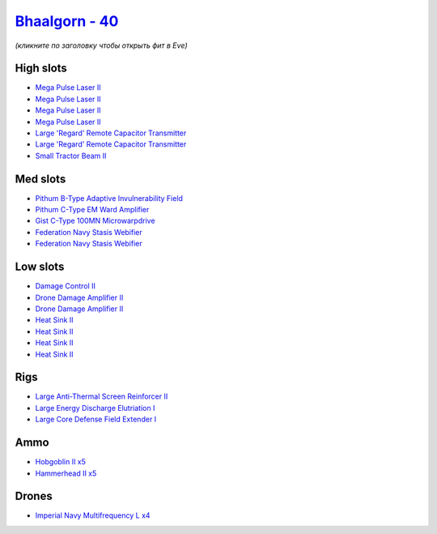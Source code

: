 .. This file is autogenerated by update-fits.py script
.. Use https://github.com/RAISA-Shield/raisa-shield.github.io/edit/source/eft/shield/40/bhaalgorn.eft
.. to edit it.

`Bhaalgorn - 40 <javascript:CCPEVE.showFitting('17920:2048;1:23105;4:16487;2:26088;1:2364;4:26442;1:19341;1:19215;1:25968;1:3057;4:4405;2:17559;2:2456;5:4250;1:2185;5:4348;1::');>`_
=====================================================================================================================================================================================

*(кликните по заголовку чтобы открыть фит в Eve)*

High slots
----------

- `Mega Pulse Laser II <javascript:CCPEVE.showInfo(3057)>`_
- `Mega Pulse Laser II <javascript:CCPEVE.showInfo(3057)>`_
- `Mega Pulse Laser II <javascript:CCPEVE.showInfo(3057)>`_
- `Mega Pulse Laser II <javascript:CCPEVE.showInfo(3057)>`_
- `Large 'Regard' Remote Capacitor Transmitter <javascript:CCPEVE.showInfo(16487)>`_
- `Large 'Regard' Remote Capacitor Transmitter <javascript:CCPEVE.showInfo(16487)>`_
- `Small Tractor Beam II <javascript:CCPEVE.showInfo(4250)>`_

Med slots
---------

- `Pithum B-Type Adaptive Invulnerability Field <javascript:CCPEVE.showInfo(4348)>`_
- `Pithum C-Type EM Ward Amplifier <javascript:CCPEVE.showInfo(19215)>`_
- `Gist C-Type 100MN Microwarpdrive <javascript:CCPEVE.showInfo(19341)>`_
- `Federation Navy Stasis Webifier <javascript:CCPEVE.showInfo(17559)>`_
- `Federation Navy Stasis Webifier <javascript:CCPEVE.showInfo(17559)>`_

Low slots
---------

- `Damage Control II <javascript:CCPEVE.showInfo(2048)>`_
- `Drone Damage Amplifier II <javascript:CCPEVE.showInfo(4405)>`_
- `Drone Damage Amplifier II <javascript:CCPEVE.showInfo(4405)>`_
- `Heat Sink II <javascript:CCPEVE.showInfo(2364)>`_
- `Heat Sink II <javascript:CCPEVE.showInfo(2364)>`_
- `Heat Sink II <javascript:CCPEVE.showInfo(2364)>`_
- `Heat Sink II <javascript:CCPEVE.showInfo(2364)>`_

Rigs
----

- `Large Anti-Thermal Screen Reinforcer II <javascript:CCPEVE.showInfo(26442)>`_
- `Large Energy Discharge Elutriation I <javascript:CCPEVE.showInfo(25968)>`_
- `Large Core Defense Field Extender I <javascript:CCPEVE.showInfo(26088)>`_

Ammo
----

- `Hobgoblin II x5 <javascript:CCPEVE.showInfo(2456)>`_
- `Hammerhead II x5 <javascript:CCPEVE.showInfo(2185)>`_

Drones
------

- `Imperial Navy Multifrequency L x4 <javascript:CCPEVE.showInfo(23105)>`_

